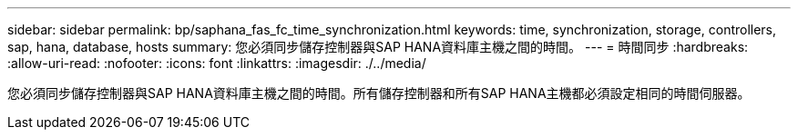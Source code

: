 ---
sidebar: sidebar 
permalink: bp/saphana_fas_fc_time_synchronization.html 
keywords: time, synchronization, storage, controllers, sap, hana, database, hosts 
summary: 您必須同步儲存控制器與SAP HANA資料庫主機之間的時間。 
---
= 時間同步
:hardbreaks:
:allow-uri-read: 
:nofooter: 
:icons: font
:linkattrs: 
:imagesdir: ./../media/


[role="lead"]
您必須同步儲存控制器與SAP HANA資料庫主機之間的時間。所有儲存控制器和所有SAP HANA主機都必須設定相同的時間伺服器。

